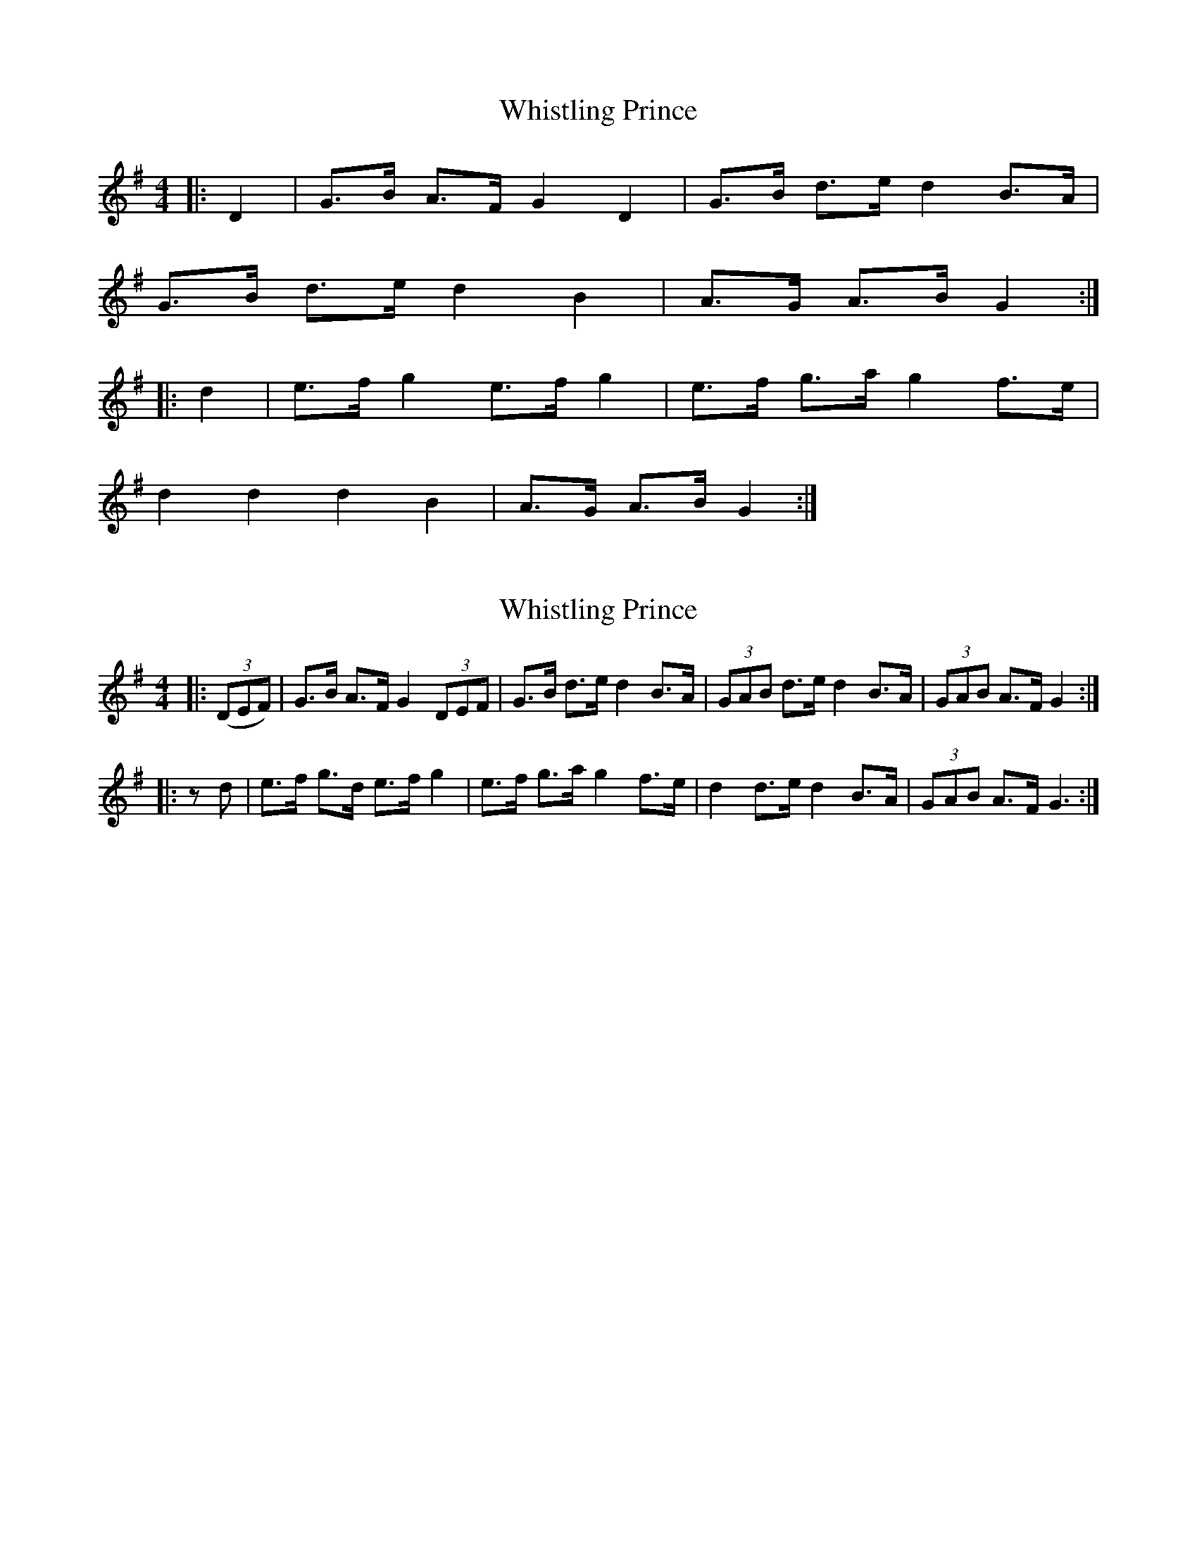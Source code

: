X: 1
T: Whistling Prince
Z: Mix O'Lydian
S: https://thesession.org/tunes/11951#setting11951
R: hornpipe
M: 4/4
L: 1/8
K: Gmaj
|:D2|G>B A>F G2 D2|G>B d>e d2 B>A|
G>B d>e d2 B2|A>G A>B G2:|
|:d2|e>f g2 e>f g2|e>f g>a g2 f>e|
d2 d2 d2 B2|A>G A>B G2:|
X: 2
T: Whistling Prince
Z: dogbox
S: https://thesession.org/tunes/11951#setting24021
R: hornpipe
M: 4/4
L: 1/8
K: Gmaj
|:((3DEF)|G>B A>F G2 (3DEF|G>B d>e d2 B>A|\
(3GAB d>e d2 B>A|(3GAB A>F G2:|
|:z d|e>f g>d e>f g2|e>f g>a g2 f>e|\
d2 d>e d2 B>A|(3GAB A>F G3:|
